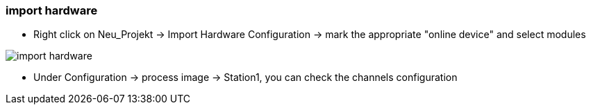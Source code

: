 
=== import hardware 
		- Right click on Neu_Projekt -> Import Hardware Configuration -> mark the appropriate "online device" and select modules
		
image::import_hardware.gif[]	
	
		- Under Configuration -> process image -> Station1, you can check the channels configuration

